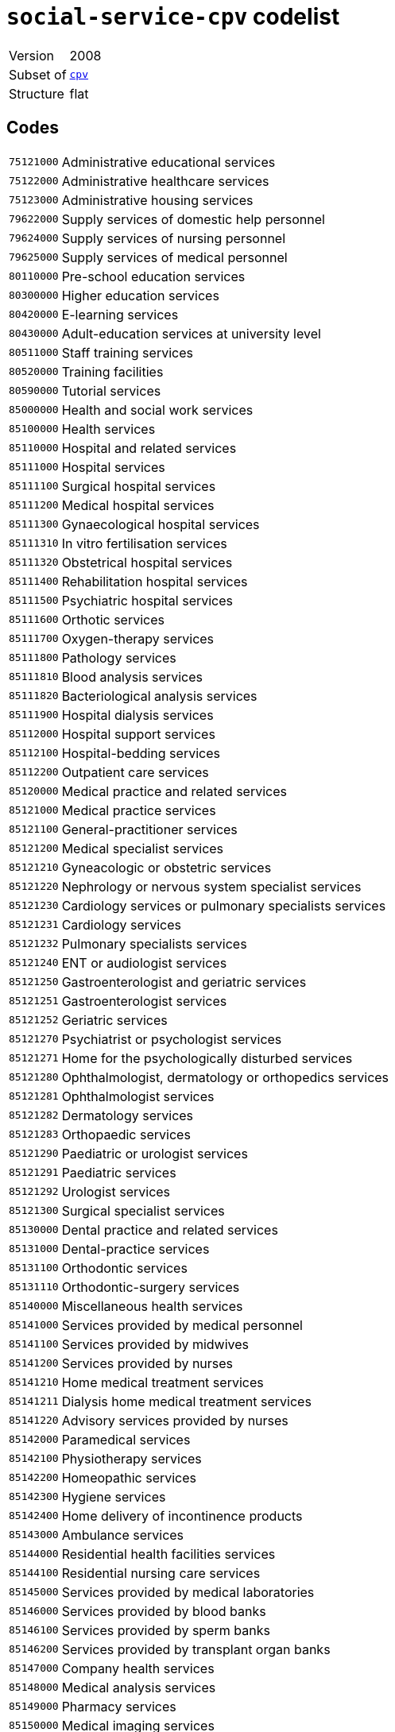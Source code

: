 = `social-service-cpv` codelist
:navtitle: Codelists

[horizontal]
Version:: 2008
Subset of:: xref:code-lists/cpv.adoc[`cpv`]
Structure:: flat

== Codes
[horizontal]
  `75121000`::: Administrative educational services
  `75122000`::: Administrative healthcare services
  `75123000`::: Administrative housing services
  `79622000`::: Supply services of domestic help personnel
  `79624000`::: Supply services of nursing personnel
  `79625000`::: Supply services of medical personnel
  `80110000`::: Pre-school education services
  `80300000`::: Higher education services
  `80420000`::: E-learning services
  `80430000`::: Adult-education services at university level
  `80511000`::: Staff training services
  `80520000`::: Training facilities
  `80590000`::: Tutorial services
  `85000000`::: Health and social work services
  `85100000`::: Health services
  `85110000`::: Hospital and related services
  `85111000`::: Hospital services
  `85111100`::: Surgical hospital services
  `85111200`::: Medical hospital services
  `85111300`::: Gynaecological hospital services
  `85111310`::: In vitro fertilisation services
  `85111320`::: Obstetrical hospital services
  `85111400`::: Rehabilitation hospital services
  `85111500`::: Psychiatric hospital services
  `85111600`::: Orthotic services
  `85111700`::: Oxygen-therapy services
  `85111800`::: Pathology services
  `85111810`::: Blood analysis services
  `85111820`::: Bacteriological analysis services
  `85111900`::: Hospital dialysis services
  `85112000`::: Hospital support services
  `85112100`::: Hospital-bedding services
  `85112200`::: Outpatient care services
  `85120000`::: Medical practice and related services
  `85121000`::: Medical practice services
  `85121100`::: General-practitioner services
  `85121200`::: Medical specialist services
  `85121210`::: Gyneacologic or obstetric services
  `85121220`::: Nephrology or nervous system specialist services
  `85121230`::: Cardiology services or pulmonary specialists services
  `85121231`::: Cardiology services
  `85121232`::: Pulmonary specialists services
  `85121240`::: ENT or audiologist services
  `85121250`::: Gastroenterologist and geriatric services
  `85121251`::: Gastroenterologist services
  `85121252`::: Geriatric services
  `85121270`::: Psychiatrist or psychologist services
  `85121271`::: Home for the psychologically disturbed services
  `85121280`::: Ophthalmologist, dermatology or orthopedics services
  `85121281`::: Ophthalmologist services
  `85121282`::: Dermatology services
  `85121283`::: Orthopaedic services
  `85121290`::: Paediatric or urologist services
  `85121291`::: Paediatric services
  `85121292`::: Urologist services
  `85121300`::: Surgical specialist services
  `85130000`::: Dental practice and related services
  `85131000`::: Dental-practice services
  `85131100`::: Orthodontic services
  `85131110`::: Orthodontic-surgery services
  `85140000`::: Miscellaneous health services
  `85141000`::: Services provided by medical personnel
  `85141100`::: Services provided by midwives
  `85141200`::: Services provided by nurses
  `85141210`::: Home medical treatment services
  `85141211`::: Dialysis home medical treatment services
  `85141220`::: Advisory services provided by nurses
  `85142000`::: Paramedical services
  `85142100`::: Physiotherapy services
  `85142200`::: Homeopathic services
  `85142300`::: Hygiene services
  `85142400`::: Home delivery of incontinence products
  `85143000`::: Ambulance services
  `85144000`::: Residential health facilities services
  `85144100`::: Residential nursing care services
  `85145000`::: Services provided by medical laboratories
  `85146000`::: Services provided by blood banks
  `85146100`::: Services provided by sperm banks
  `85146200`::: Services provided by transplant organ banks
  `85147000`::: Company health services
  `85148000`::: Medical analysis services
  `85149000`::: Pharmacy services
  `85150000`::: Medical imaging services
  `85160000`::: Optician services
  `85170000`::: Acupuncture and chiropractor services
  `85171000`::: Acupuncture services
  `85172000`::: Chiropractor services
  `85200000`::: Veterinary services
  `85210000`::: Domestic animal nurseries
  `85300000`::: Social work and related services
  `85310000`::: Social work services
  `85311000`::: Social work services with accommodation
  `85311100`::: Welfare services for the elderly
  `85311200`::: Welfare services for the handicapped
  `85311300`::: Welfare services for children and young people
  `85312000`::: Social work services without accommodation
  `85312100`::: Daycare services
  `85312110`::: Child daycare services
  `85312120`::: Daycare services for handicapped children and young people
  `85312200`::: Homedelivery of provisions
  `85312300`::: Guidance and counselling services
  `85312310`::: Guidance services
  `85312320`::: Counselling services
  `85312330`::: Family-planning services
  `85312400`::: Welfare services not delivered through residential institutions
  `85312500`::: Rehabilitation services
  `85312510`::: Vocational rehabilitation services
  `85320000`::: Social services
  `85321000`::: Administrative social services
  `85322000`::: Community action programme
  `85323000`::: Community health services
  `92500000`::: Library, archives, museums and other cultural services
  `92600000`::: Sporting services
  `98133000`::: Services furnished by social membership organisations
  `98133110`::: Services provided by youth associations
